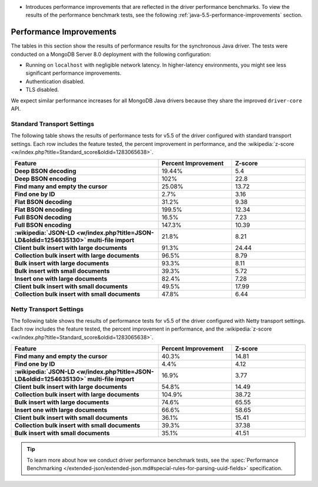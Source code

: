 - Introduces performance improvements that are reflected in the driver performance
  benchmarks. To view the results of the performance benchmark tests, see the following
  :ref:`java-5.5-performance-improvements` section.

.. _java-5.5-performance-improvements:

Performance Improvements
~~~~~~~~~~~~~~~~~~~~~~~~

The tables in this section show the results of performance results for
the synchronous Java driver. The tests were conducted on a MongoDB Server
8.0 deployment with the following configuration:

- Running on ``localhost`` with negligible network latency.
  In higher-latency environments, you might see less significant
  performance improvements.
- Authentication disabled.
- TLS disabled.
   
We expect similar performance increases for all MongoDB
Java drivers because they share the improved ``driver-core`` API.

Standard Transport Settings
```````````````````````````

The following table shows the results of performance tests 
for v5.5 of the driver configured with standard transport settings.
Each row includes the feature tested, the percent improvement in 
performance, and the :wikipedia:`z-score <w/index.php?title=Standard_score&oldid=1283065638>`.

.. list-table::
   :header-rows: 1
   :stub-columns: 1
   :widths: 50 25 25

   * - Feature
     - Percent Improvement
     - Z-score

   * - Deep BSON decoding
     - 19.44%
     - 5.4

   * - Deep BSON encoding
     - 102%
     - 22.8

   * - Find many and empty the cursor
     - 25.08%
     - 13.72

   * - Find one by ID
     - 2.7%
     - 3.16

   * - Flat BSON decoding
     - 31.2%
     - 9.38

   * - Flat BSON encoding
     - 199.5%
     - 12.34

   * - Full BSON decoding
     - 16.5%
     - 7.23

   * - Full BSON encoding
     - 147.3%
     - 10.39

   * - :wikipedia:`JSON-LD <w/index.php?title=JSON-LD&oldid=1254635130>` multi-file import
     - 21.8%
     - 8.21

   * - Client bulk insert with large documents
     - 91.3%
     - 24.44

   * - Collection bulk insert with large documents
     - 96.5%
     - 8.79

   * - Bulk insert with large documents
     - 93.3%
     - 8.11

   * - Bulk insert with small documents
     - 39.3%
     - 5.72

   * - Insert one with large documents
     - 82.4%
     - 7.28

   * - Client bulk insert with small documents
     - 49.5%
     - 17.99

   * - Collection bulk insert with small documents
     - 47.8%
     - 6.44

Netty Transport Settings
````````````````````````

The following table shows the results of performance tests 
for v5.5 of the driver configured with Netty transport settings.
Each row includes the feature tested, the percent improvement in 
performance, and the :wikipedia:`z-score <w/index.php?title=Standard_score&oldid=1283065638>`.

.. list-table::
   :header-rows: 1
   :stub-columns: 1
   :widths: 50 25 25

   * - Feature
     - Percent Improvement
     - Z-score

   * - Find many and empty the cursor
     - 40.3%
     - 14.81

   * - Find one by ID
     - 4.4%
     - 4.12

   * - :wikipedia:`JSON-LD <w/index.php?title=JSON-LD&oldid=1254635130>` multi-file import
     - 16.9%
     - 3.77

   * - Client bulk insert with large documents
     - 54.8%
     - 14.49

   * - Collection bulk insert with large documents
     - 104.9%
     - 38.72

   * - Bulk insert with large documents
     - 74.6%
     - 65.55

   * - Insert one with large documents
     - 66.6%
     - 58.65

   * - Client bulk insert with small documents
     - 36.1%
     - 15.41

   * - Collection bulk insert with small documents
     - 39.3%
     - 37.38

   * - Bulk insert with small documents
     - 35.1%
     - 41.51

.. tip::

   To learn more about how we conduct driver performance benchmark
   tests, see the :spec:`Performance Benchmarking </extended-json/extended-json.md#special-rules-for-parsing-uuid-fields>`
   specification.
